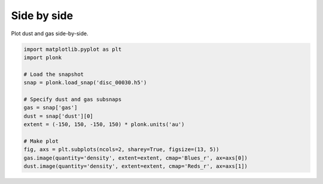 ------------
Side by side
------------

Plot dust and gas side-by-side.

.. figure:: ../_static/dust_and_gas.png

.. code-block:: python

    import matplotlib.pyplot as plt
    import plonk

    # Load the snapshot
    snap = plonk.load_snap('disc_00030.h5')

    # Specify dust and gas subsnaps
    gas = snap['gas']
    dust = snap['dust'][0]
    extent = (-150, 150, -150, 150) * plonk.units('au')

    # Make plot
    fig, axs = plt.subplots(ncols=2, sharey=True, figsize=(13, 5))
    gas.image(quantity='density', extent=extent, cmap='Blues_r', ax=axs[0])
    dust.image(quantity='density', extent=extent, cmap='Reds_r', ax=axs[1])
